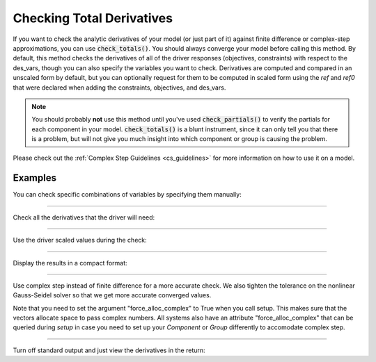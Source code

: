 .. _check-total-derivatives:

**************************
Checking Total Derivatives
**************************

If you want to check the analytic derivatives of your model (or just part of it) against finite difference or complex-step approximations, you can use :code:`check_totals()`. You should always converge your model
before calling this method. By default, this method checks the derivatives of all of the driver responses (objectives, constraints) with respect to the des_vars, though you can also specify the
variables you want to check. Derivatives are computed
and compared in an unscaled form by default, but you can optionally request for them to be computed in scaled form using the `ref` and `ref0` that were declared when adding the
constraints, objectives, and des_vars.

.. note::
    You should probably **not** use this method until you've used :code:`check_partials()` to verify the
    partials for each component in your model. :code:`check_totals()` is a blunt instrument, since it can only tell you that there is a problem, but will not give you much insight into which component or group is causing the problem.

.. automethod:: openmdao.core.problem.Problem.check_totals
    :noindex:

Please check out the :ref:`Complex Step Guidelines <cs_guidelines>` for more information on how to use it on a model.

Examples
--------

You can check specific combinations of variables by specifying them manually:

.. embed-code::
    openmdao.core.tests.test_problem.TestProblem.test_feature_check_totals_manual
    :layout: interleave

----

Check all the derivatives that the driver will need:

.. embed-code::
    openmdao.core.tests.test_problem.TestProblem.test_feature_check_totals_from_driver
    :layout: interleave

----

Use the driver scaled values during the check:

.. embed-code::
    openmdao.core.tests.test_problem.TestProblem.test_feature_check_totals_from_driver_scaled
    :layout: interleave

----

Display the results in a compact format:

.. embed-code::
    openmdao.core.tests.test_problem.TestProblem.test_feature_check_totals_from_driver_compact
    :layout: interleave

----

Use complex step instead of finite difference for a more accurate check. We also tighten the tolerance
on the nonlinear Gauss-Seidel solver so that we get more accurate converged values.

.. embed-code::
    openmdao.core.tests.test_problem.TestProblem.test_feature_check_totals_cs
    :layout: interleave

Note that you need to set the argument "force_alloc_complex" to True when you call setup. This
makes sure that the vectors allocate space to pass complex numbers. All systems also have an
attribute "force_alloc_complex" that can be queried during `setup` in case you need to set up your
`Component` or `Group` differently to accomodate complex step.

.. embed-code::
    openmdao.core.tests.test_problem.TestProblem.test_feature_check_totals_user_detect_forced
    :layout: code, output

----

Turn off standard output and just view the derivatives in the return:

.. embed-code::
    openmdao.core.tests.test_problem.TestProblem.test_feature_check_totals_suppress
    :layout: interleave

.. tags:: Derivatives
